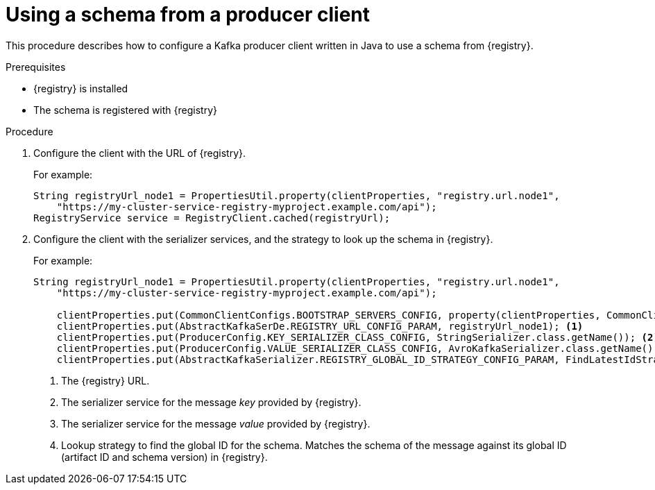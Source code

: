 // Module included in the following assemblies:
//  assembly-using-kafka-client-serdes

[id='registry-serdes-config-producer-{context}']
= Using a schema from a producer client

This procedure describes how to configure a Kafka producer client written in Java to use a schema from {registry}.

.Prerequisites

* {registry} is installed
* The schema is registered with {registry}

.Procedure

. Configure the client with the URL of {registry}.
+
For example:
+
[source,java,subs="+quotes,attributes"]
----
String registryUrl_node1 = PropertiesUtil.property(clientProperties, "registry.url.node1",
    "https://my-cluster-service-registry-myproject.example.com/api");
RegistryService service = RegistryClient.cached(registryUrl);
----

. Configure the client with the serializer services, and the strategy to look up the schema in {registry}.
+
For example:
+
[source,java,subs="+quotes,attributes"]
----
String registryUrl_node1 = PropertiesUtil.property(clientProperties, "registry.url.node1",
    "https://my-cluster-service-registry-myproject.example.com/api");

    clientProperties.put(CommonClientConfigs.BOOTSTRAP_SERVERS_CONFIG, property(clientProperties, CommonClientConfigs.BOOTSTRAP_SERVERS_CONFIG, "my-cluster-kafka-bootstrap:9092"));
    clientProperties.put(AbstractKafkaSerDe.REGISTRY_URL_CONFIG_PARAM, registryUrl_node1); <1>
    clientProperties.put(ProducerConfig.KEY_SERIALIZER_CLASS_CONFIG, StringSerializer.class.getName()); <2>
    clientProperties.put(ProducerConfig.VALUE_SERIALIZER_CLASS_CONFIG, AvroKafkaSerializer.class.getName()); <3>
    clientProperties.put(AbstractKafkaSerializer.REGISTRY_GLOBAL_ID_STRATEGY_CONFIG_PARAM, FindLatestIdStrategy.class.getName()); <4>
----
<1> The {registry} URL.
<2> The serializer service for the message _key_ provided by {registry}.
<3> The serializer service for the message _value_ provided by {registry}.
<4> Lookup strategy to find the global ID for the schema. Matches the schema of the message against its global ID (artifact ID and schema version) in {registry}.
